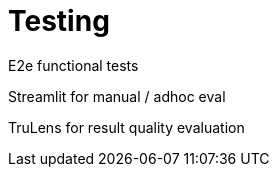= Testing

E2e functional tests

Streamlit for manual / adhoc eval

TruLens for result quality evaluation
